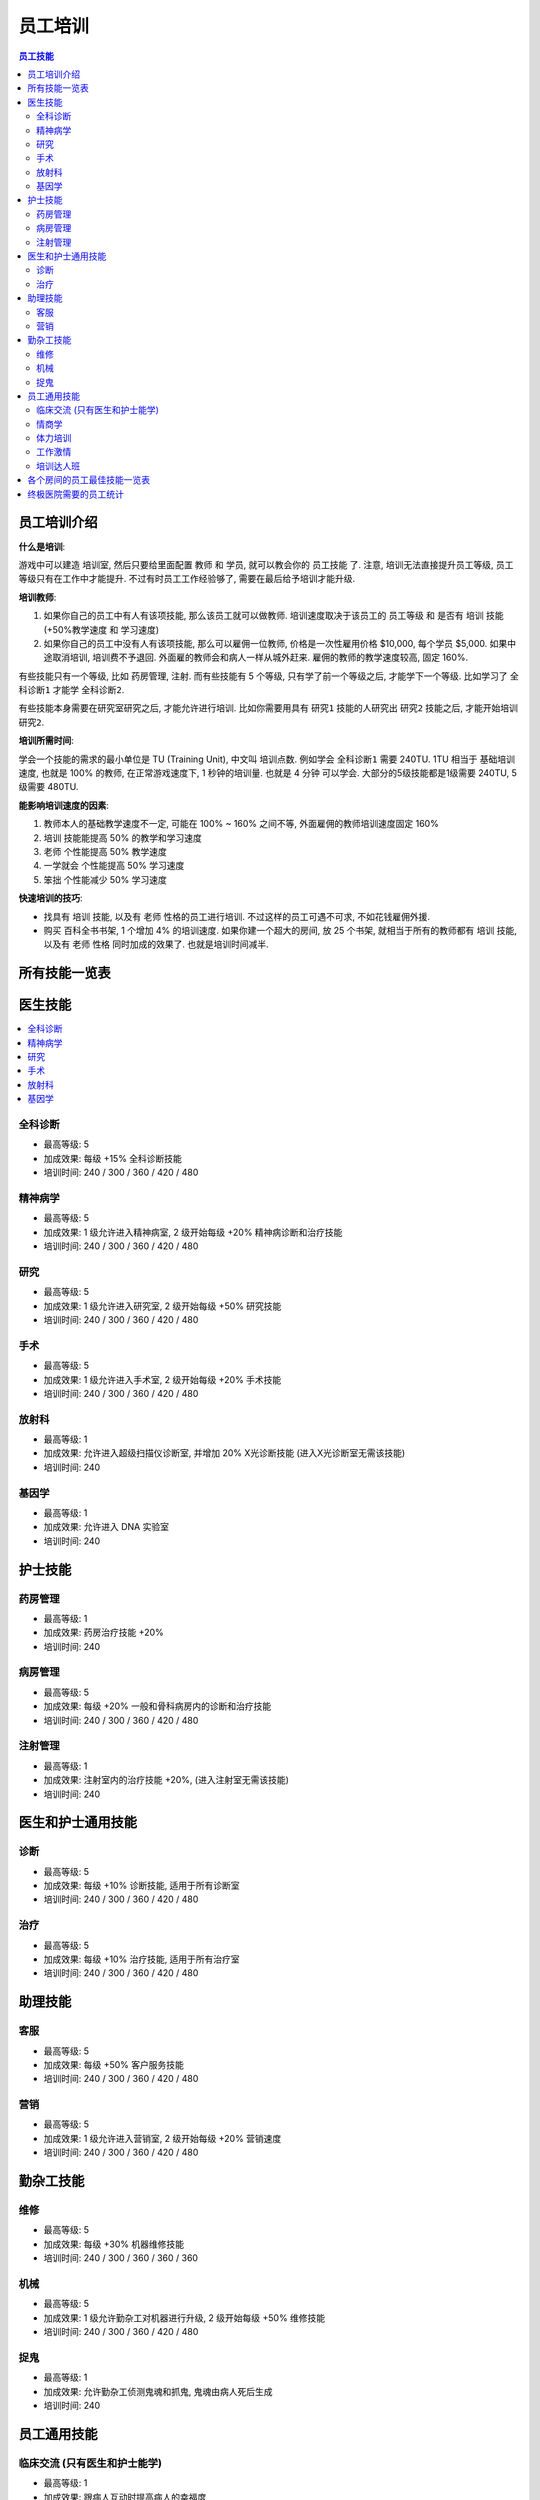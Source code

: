 .. _员工培训:

员工培训
==============================================================================

.. contents:: 员工技能
    :depth: 2
    :local:

员工培训介绍
------------------------------------------------------------------------------

**什么是培训**:

游戏中可以建造 ``培训室``, 然后只要给里面配置 ``教师`` 和 ``学员``, 就可以教会你的 ``员工技能`` 了. 注意, 培训无法直接提升员工等级, 员工等级只有在工作中才能提升. 不过有时员工工作经验够了, 需要在最后给予培训才能升级.

**培训教师**:

1. 如果你自己的员工中有人有该项技能, 那么该员工就可以做教师. 培训速度取决于该员工的 ``员工等级`` 和 是否有 ``培训`` 技能 (+50%教学速度 和 学习速度)
2. 如果你自己的员工中没有人有该项技能, 那么可以雇佣一位教师, 价格是一次性雇用价格 $10,000, 每个学员 $5,000. 如果中途取消培训, 培训费不予退回. 外面雇的教师会和病人一样从城外赶来. 雇佣的教师的教学速度较高, 固定 160%.

有些技能只有一个等级, 比如 ``药房管理``, ``注射``. 而有些技能有 5 个等级, 只有学了前一个等级之后, 才能学下一个等级. 比如学习了 ``全科诊断1`` 才能学 ``全科诊断2``.

有些技能本身需要在研究室研究之后, 才能允许进行培训. 比如你需要用具有 ``研究1`` 技能的人研究出 ``研究2`` 技能之后, 才能开始培训 ``研究2``.

**培训所需时间**:

学会一个技能的需求的最小单位是 TU (Training Unit), 中文叫 ``培训点数``. 例如学会 ``全科诊断1`` 需要 240TU. 1TU 相当于 基础培训速度, 也就是 100% 的教师, 在正常游戏速度下, 1 秒钟的培训量. 也就是 4 分钟 可以学会. 大部分的5级技能都是1级需要 240TU, 5级需要 480TU.

**能影响培训速度的因素**:

1. 教师本人的基础教学速度不一定, 可能在 100% ~ 160% 之间不等, 外面雇佣的教师培训速度固定 160%
2. ``培训`` 技能能提高 50% 的教学和学习速度
3. ``老师`` 个性能提高 50% 教学速度
4. ``一学就会`` 个性能提高 50% 学习速度
5. ``笨拙`` 个性能减少 50% 学习速度

**快速培训的技巧**:

- 找具有 ``培训`` 技能, 以及有 ``老师`` 性格的员工进行培训. 不过这样的员工可遇不可求, 不如花钱雇佣外援.
- 购买 ``百科全书书架``, 1 个增加 4% 的培训速度. 如果你建一个超大的房间, 放 25 个书架, 就相当于所有的教师都有 ``培训`` 技能, 以及有 ``老师`` 性格 同时加成的效果了. 也就是培训时间减半.


所有技能一览表
------------------------------------------------------------------------------

.. jinja:: doc_data

    {{ doc_data.lt_staff_skill.render() }}


医生技能
------------------------------------------------------------------------------

.. contents::
    :local:


.. _全科诊断:

全科诊断
~~~~~~~~~~~~~~~~~~~~~~~~~~~~~~~~~~~~~~~~~~~~~~~~~~~~~~~~~~~~~~~~~~~~~~~~~~~~~~

.. image:: ./images/General-Practice-QIcon.png

- 最高等级: 5
- 加成效果: 每级 +15% 全科诊断技能
- 培训时间: 240 / 300 / 360 / 420 / 480


.. _精神病学:

精神病学
~~~~~~~~~~~~~~~~~~~~~~~~~~~~~~~~~~~~~~~~~~~~~~~~~~~~~~~~~~~~~~~~~~~~~~~~~~~~~~

.. image:: ./images/Psychiatry-QIcon.png

- 最高等级: 5
- 加成效果: 1 级允许进入精神病室, 2 级开始每级 +20% 精神病诊断和治疗技能
- 培训时间: 240 / 300 / 360 / 420 / 480


.. _研究:

研究
~~~~~~~~~~~~~~~~~~~~~~~~~~~~~~~~~~~~~~~~~~~~~~~~~~~~~~~~~~~~~~~~~~~~~~~~~~~~~~

.. image:: ./images/Research-QIcon.png

- 最高等级: 5
- 加成效果: 1 级允许进入研究室, 2 级开始每级 +50% 研究技能
- 培训时间: 240 / 300 / 360 / 420 / 480


.. _手术:

手术
~~~~~~~~~~~~~~~~~~~~~~~~~~~~~~~~~~~~~~~~~~~~~~~~~~~~~~~~~~~~~~~~~~~~~~~~~~~~~~

.. image:: ./images/Surgery-QIcon.png

- 最高等级: 5
- 加成效果: 1 级允许进入手术室, 2 级开始每级 +20% 手术技能
- 培训时间: 240 / 300 / 360 / 420 / 480


.. _放射科:

放射科
~~~~~~~~~~~~~~~~~~~~~~~~~~~~~~~~~~~~~~~~~~~~~~~~~~~~~~~~~~~~~~~~~~~~~~~~~~~~~~

.. image:: ./images/Radiology-QIcon.png

- 最高等级: 1
- 加成效果: 允许进入超级扫描仪诊断室, 并增加 20% X光诊断技能 (进入X光诊断室无需该技能)
- 培训时间: 240


.. _基因学:

基因学
~~~~~~~~~~~~~~~~~~~~~~~~~~~~~~~~~~~~~~~~~~~~~~~~~~~~~~~~~~~~~~~~~~~~~~~~~~~~~~

.. image:: ./images/Genetics-QIcon.png

- 最高等级: 1
- 加成效果: 允许进入 DNA 实验室
- 培训时间: 240



护士技能
------------------------------------------------------------------------------


.. _药房管理:

药房管理
~~~~~~~~~~~~~~~~~~~~~~~~~~~~~~~~~~~~~~~~~~~~~~~~~~~~~~~~~~~~~~~~~~~~~~~~~~~~~~

.. image:: ./images/Pharmacy-Management-QIcon.png

- 最高等级: 1
- 加成效果: 药房治疗技能 +20%
- 培训时间: 240


.. _病房管理:

病房管理
~~~~~~~~~~~~~~~~~~~~~~~~~~~~~~~~~~~~~~~~~~~~~~~~~~~~~~~~~~~~~~~~~~~~~~~~~~~~~~

.. image:: ./images/Ward-Management-QIcon.png

- 最高等级: 5
- 加成效果: 每级 +20% 一般和骨科病房内的诊断和治疗技能
- 培训时间: 240 / 300 / 360 / 420 / 480


.. _注射管理:

注射管理
~~~~~~~~~~~~~~~~~~~~~~~~~~~~~~~~~~~~~~~~~~~~~~~~~~~~~~~~~~~~~~~~~~~~~~~~~~~~~~

.. image:: ./images/Injection-Administration-QIcon.png

- 最高等级: 1
- 加成效果: 注射室内的治疗技能 +20%, (进入注射室无需该技能)
- 培训时间: 240


医生和护士通用技能
------------------------------------------------------------------------------


.. _诊断:

诊断
~~~~~~~~~~~~~~~~~~~~~~~~~~~~~~~~~~~~~~~~~~~~~~~~~~~~~~~~~~~~~~~~~~~~~~~~~~~~~~

.. image:: ./images/Diagnostics-QIcon.png

- 最高等级: 5
- 加成效果: 每级 +10% 诊断技能, 适用于所有诊断室
- 培训时间: 240 / 300 / 360 / 420 / 480


.. _治疗:

治疗
~~~~~~~~~~~~~~~~~~~~~~~~~~~~~~~~~~~~~~~~~~~~~~~~~~~~~~~~~~~~~~~~~~~~~~~~~~~~~~

.. image:: ./images/Treatment-QIcon.png

- 最高等级: 5
- 加成效果: 每级 +10% 治疗技能, 适用于所有治疗室
- 培训时间: 240 / 300 / 360 / 420 / 480


助理技能
------------------------------------------------------------------------------


.. _客服:

客服
~~~~~~~~~~~~~~~~~~~~~~~~~~~~~~~~~~~~~~~~~~~~~~~~~~~~~~~~~~~~~~~~~~~~~~~~~~~~~~

.. image:: ./images/Customer-Service-QIcon.png

- 最高等级: 5
- 加成效果: 每级 +50% 客户服务技能
- 培训时间: 240 / 300 / 360 / 420 / 480


.. _营销:

营销
~~~~~~~~~~~~~~~~~~~~~~~~~~~~~~~~~~~~~~~~~~~~~~~~~~~~~~~~~~~~~~~~~~~~~~~~~~~~~~

.. image:: ./images/Marketing-QIcon.png

- 最高等级: 5
- 加成效果: 1 级允许进入营销室, 2 级开始每级 +20% 营销速度
- 培训时间: 240 / 300 / 360 / 420 / 480


勤杂工技能
------------------------------------------------------------------------------


.. _维修:

维修
~~~~~~~~~~~~~~~~~~~~~~~~~~~~~~~~~~~~~~~~~~~~~~~~~~~~~~~~~~~~~~~~~~~~~~~~~~~~~~

.. image:: ./images/Maintenance-QIcon.png

- 最高等级: 5
- 加成效果: 每级 +30% 机器维修技能
- 培训时间: 240 / 300 / 360 / 360 / 360


.. _机械:

机械
~~~~~~~~~~~~~~~~~~~~~~~~~~~~~~~~~~~~~~~~~~~~~~~~~~~~~~~~~~~~~~~~~~~~~~~~~~~~~~

.. image:: ./images/Mechanics-QIcon.png

- 最高等级: 5
- 加成效果: 1 级允许勤杂工对机器进行升级, 2 级开始每级 +50% 维修技能
- 培训时间: 240 / 300 / 360 / 420 / 480


.. _捉鬼:

捉鬼
~~~~~~~~~~~~~~~~~~~~~~~~~~~~~~~~~~~~~~~~~~~~~~~~~~~~~~~~~~~~~~~~~~~~~~~~~~~~~~

.. image:: ./images/Ghost-Capture-QIcon.png

- 最高等级: 1
- 加成效果: 允许勤杂工侦测鬼魂和抓鬼, 鬼魂由病人死后生成
- 培训时间: 240


员工通用技能
------------------------------------------------------------------------------


.. _临床交流:

临床交流 (只有医生和护士能学)
~~~~~~~~~~~~~~~~~~~~~~~~~~~~~~~~~~~~~~~~~~~~~~~~~~~~~~~~~~~~~~~~~~~~~~~~~~~~~~

.. image:: ./images/Bedside-Manner-QIcon.png

- 最高等级: 1
- 加成效果: 跟病人互动时提高病人的幸福度
- 培训时间: 240


.. _情商学:

情商学
~~~~~~~~~~~~~~~~~~~~~~~~~~~~~~~~~~~~~~~~~~~~~~~~~~~~~~~~~~~~~~~~~~~~~~~~~~~~~~

.. image:: ./images/Emotional-Intelligence-QIcon.png

- 最高等级: 1
- 加成效果: 员工自身的幸福度+10%
- 培训时间: 240


.. _体力培训:

体力培训
~~~~~~~~~~~~~~~~~~~~~~~~~~~~~~~~~~~~~~~~~~~~~~~~~~~~~~~~~~~~~~~~~~~~~~~~~~~~~~

.. image:: ./images/Stamina-Training-QIcon.png

- 最高等级: 1
- 加成效果: 体力消耗速度减慢 (减半), 可以和 ``不知疲倦`` 个性的减半叠加, 体力消耗速度变成正常的 25%
- 培训时间: 240


.. _工作激情:

工作激情
~~~~~~~~~~~~~~~~~~~~~~~~~~~~~~~~~~~~~~~~~~~~~~~~~~~~~~~~~~~~~~~~~~~~~~~~~~~~~~

.. image:: ./images/Motivation-QIcon.png

- 最高等级: 1
- 加成效果: 移动速度+10%
- 培训时间: 240


.. _培训达人班:

培训达人班
~~~~~~~~~~~~~~~~~~~~~~~~~~~~~~~~~~~~~~~~~~~~~~~~~~~~~~~~~~~~~~~~~~~~~~~~~~~~~~

.. image:: ./images/Training-Masterclass-QIcon.png

- 最高等级: 1
- 加成效果: 教学和学习速度+50%
- 培训时间: 240



各个房间的员工最佳技能一览表
------------------------------------------------------------------------------

注, 以下所有技能都可以将其中的最后一个换成:

1. 对于全科, 和病房, 可以考虑将其中一个换成

    .. image:: ./images/Stamina-Training-QIcon.png

2. 对于全科, 可以考虑将其中一个换成

    .. image:: ./images/Emotional-Intelligence-QIcon.png

**诊断室**:

- 全科医生办公室:

    .. image:: ./images/General-Practice-QIcon.png
    .. image:: ./images/General-Practice-QIcon.png
    .. image:: ./images/General-Practice-QIcon.png
    .. image:: ./images/General-Practice-QIcon.png
    .. image:: ./images/General-Practice-QIcon.png

- 综合诊断室:

    .. image:: ./images/Diagnostics-QIcon.png
    .. image:: ./images/Diagnostics-QIcon.png
    .. image:: ./images/Diagnostics-QIcon.png
    .. image:: ./images/Diagnostics-QIcon.png
    .. image:: ./images/Diagnostics-QIcon.png

- 心脏病科:

    .. image:: ./images/Diagnostics-QIcon.png
    .. image:: ./images/Diagnostics-QIcon.png
    .. image:: ./images/Diagnostics-QIcon.png
    .. image:: ./images/Diagnostics-QIcon.png
    .. image:: ./images/Diagnostics-QIcon.png

- 体液分析:


    .. image:: ./images/Diagnostics-QIcon.png
    .. image:: ./images/Diagnostics-QIcon.png
    .. image:: ./images/Diagnostics-QIcon.png
    .. image:: ./images/Diagnostics-QIcon.png
    .. image:: ./images/Diagnostics-QIcon.png

- X光室:

    .. image:: ./images/Radiology-QIcon.png
    .. image:: ./images/Diagnostics-QIcon.png
    .. image:: ./images/Diagnostics-QIcon.png
    .. image:: ./images/Diagnostics-QIcon.png
    .. image:: ./images/Diagnostics-QIcon.png

- 超级磁力强效共振扫描室:

    .. image:: ./images/Radiology-QIcon.png
    .. image:: ./images/Diagnostics-QIcon.png
    .. image:: ./images/Diagnostics-QIcon.png
    .. image:: ./images/Diagnostics-QIcon.png
    .. image:: ./images/Diagnostics-QIcon.png

**治疗室**:

- 药房:

    .. image:: ./images/Pharmacy-Management-QIcon.png
    .. image:: ./images/Treatment-QIcon.png
    .. image:: ./images/Treatment-QIcon.png
    .. image:: ./images/Treatment-QIcon.png
    .. image:: ./images/Treatment-QIcon.png

- 脱光诊所:

    .. image:: ./images/Treatment-QIcon.png
    .. image:: ./images/Treatment-QIcon.png
    .. image:: ./images/Treatment-QIcon.png
    .. image:: ./images/Treatment-QIcon.png
    .. image:: ./images/Treatment-QIcon.png

- 流行锅实验室:

    .. image:: ./images/Treatment-QIcon.png
    .. image:: ./images/Treatment-QIcon.png
    .. image:: ./images/Treatment-QIcon.png
    .. image:: ./images/Treatment-QIcon.png
    .. image:: ./images/Treatment-QIcon.png

- 小丑诊所:

    .. image:: ./images/Treatment-QIcon.png
    .. image:: ./images/Treatment-QIcon.png
    .. image:: ./images/Treatment-QIcon.png
    .. image:: ./images/Treatment-QIcon.png
    .. image:: ./images/Treatment-QIcon.png

- 色疗室:

    .. image:: ./images/Treatment-QIcon.png
    .. image:: ./images/Treatment-QIcon.png
    .. image:: ./images/Treatment-QIcon.png
    .. image:: ./images/Treatment-QIcon.png
    .. image:: ./images/Treatment-QIcon.png

- 骨科病房:

    .. image:: ./images/Ward-Management-QIcon.png
    .. image:: ./images/Ward-Management-QIcon.png
    .. image:: ./images/Ward-Management-QIcon.png
    .. image:: ./images/Ward-Management-QIcon.png
    .. image:: ./images/Ward-Management-QIcon.png

- 注射室:

    .. image:: ./images/Injection-Administration-QIcon.png
    .. image:: ./images/Treatment-QIcon.png
    .. image:: ./images/Treatment-QIcon.png
    .. image:: ./images/Treatment-QIcon.png
    .. image:: ./images/Treatment-QIcon.png

- 有害动物防治:

    .. image:: ./images/Treatment-QIcon.png
    .. image:: ./images/Treatment-QIcon.png
    .. image:: ./images/Treatment-QIcon.png
    .. image:: ./images/Treatment-QIcon.png
    .. image:: ./images/Treatment-QIcon.png

- 手术室:

    .. image:: ./images/Surgery-QIcon.png
    .. image:: ./images/Treatment-QIcon.png
    .. image:: ./images/Treatment-QIcon.png
    .. image:: ./images/Treatment-QIcon.png
    .. image:: ./images/Treatment-QIcon.png

- 拔头室:

    .. image:: ./images/Treatment-QIcon.png
    .. image:: ./images/Treatment-QIcon.png
    .. image:: ./images/Treatment-QIcon.png
    .. image:: ./images/Treatment-QIcon.png
    .. image:: ./images/Treatment-QIcon.png

- 电疗室:

    .. image:: ./images/Treatment-QIcon.png
    .. image:: ./images/Treatment-QIcon.png
    .. image:: ./images/Treatment-QIcon.png
    .. image:: ./images/Treatment-QIcon.png
    .. image:: ./images/Treatment-QIcon.png

- 分辨率实验室:

    .. image:: ./images/Treatment-QIcon.png
    .. image:: ./images/Treatment-QIcon.png
    .. image:: ./images/Treatment-QIcon.png
    .. image:: ./images/Treatment-QIcon.png
    .. image:: ./images/Treatment-QIcon.png

- 破伊学:

    .. image:: ./images/Treatment-QIcon.png
    .. image:: ./images/Treatment-QIcon.png
    .. image:: ./images/Treatment-QIcon.png
    .. image:: ./images/Treatment-QIcon.png
    .. image:: ./images/Treatment-QIcon.png

- 折疗室:

    .. image:: ./images/Treatment-QIcon.png
    .. image:: ./images/Treatment-QIcon.png
    .. image:: ./images/Treatment-QIcon.png
    .. image:: ./images/Treatment-QIcon.png
    .. image:: ./images/Treatment-QIcon.png

**诊断和治疗**:

- 病房:

    .. image:: ./images/Ward-Management-QIcon.png
    .. image:: ./images/Ward-Management-QIcon.png
    .. image:: ./images/Ward-Management-QIcon.png
    .. image:: ./images/Ward-Management-QIcon.png
    .. image:: ./images/Ward-Management-QIcon.png

- 精神病室:

    .. image:: ./images/Psychiatry-QIcon.png
    .. image:: ./images/Psychiatry-QIcon.png
    .. image:: ./images/Psychiatry-QIcon.png
    .. image:: ./images/Psychiatry-QIcon.png
    .. image:: ./images/Psychiatry-QIcon.png

- DNA实验室:

    .. image:: ./images/Genetics-QIcon.png
    .. image:: ./images/Diagnostics-QIcon.png
    .. image:: ./images/Diagnostics-QIcon.png
    .. image:: ./images/Treatment-QIcon.png
    .. image:: ./images/Treatment-QIcon.png

**设施**:

- 接待处:

    .. image:: ./images/Customer-Service-QIcon.png
    .. image:: ./images/Customer-Service-QIcon.png
    .. image:: ./images/Customer-Service-QIcon.png
    .. image:: ./images/Customer-Service-QIcon.png
    .. image:: ./images/Stamina-Training-QIcon.png

- 员工休息室: 无
- 厕所: 无
- 培训室: 无
- 研究室:

    .. image:: ./images/Research-QIcon.png
    .. image:: ./images/Research-QIcon.png
    .. image:: ./images/Research-QIcon.png
    .. image:: ./images/Research-QIcon.png
    .. image:: ./images/Research-QIcon.png

- 营销室:

    .. image:: ./images/Marketing-QIcon.png
    .. image:: ./images/Marketing-QIcon.png
    .. image:: ./images/Marketing-QIcon.png
    .. image:: ./images/Marketing-QIcon.png
    .. image:: ./images/Marketing-QIcon.png

- 咖啡厅:

    .. image:: ./images/Customer-Service-QIcon.png
    .. image:: ./images/Customer-Service-QIcon.png
    .. image:: ./images/Customer-Service-QIcon.png
    .. image:: ./images/Customer-Service-QIcon.png
    .. image:: ./images/Stamina-Training-QIcon.png


清洁工:

- 维修清洁工:

    .. image:: ./images/Maintenance-QIcon.png
    .. image:: ./images/Maintenance-QIcon.png
    .. image:: ./images/Maintenance-QIcon.png
    .. image:: ./images/Motivation-QIcon.png
    .. image:: ./images/Stamina-Training-QIcon.png

- 升级清洁工:

    .. image:: ./images/Mechanics-QIcon.png
    .. image:: ./images/Mechanics-QIcon.png
    .. image:: ./images/Mechanics-QIcon.png
    .. image:: ./images/Motivation-QIcon.png
    .. image:: ./images/Stamina-Training-QIcon.png

- 捉鬼清洁工:

    .. image:: ./images/Ghost-Capture-QIcon.png
    .. image:: ./images/Motivation-QIcon.png
    .. image:: ./images/Stamina-Training-QIcon.png
    .. image:: ./images/Emotional-Intelligence-QIcon.png


终极医院需要的员工统计
------------------------------------------------------------------------------

参考资料:

- https://two-point-hospital.fandom.com/wiki/Staff_Training